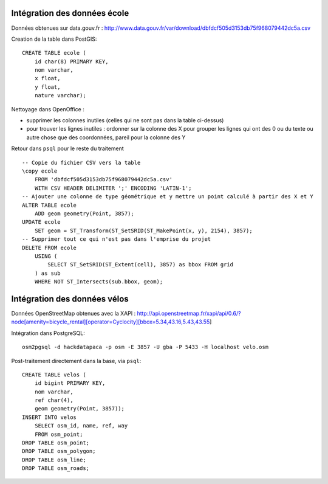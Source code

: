 Intégration des données école
-----------------------------

Données obtenues sur data.gouv.fr :
http://www.data.gouv.fr/var/download/dbfdcf505d3153db75f968079442dc5a.csv

Creation de la table dans PostGIS::

    CREATE TABLE ecole (
        id char(8) PRIMARY KEY,
        nom varchar,
        x float,
        y float,
        nature varchar);

Nettoyage dans OpenOffice :

* supprimer les colonnes inutiles (celles qui ne sont pas dans la table
  ci-dessus)
* pour trouver les lignes inutiles : ordonner sur la colonne des X pour grouper
  les lignes qui ont des 0 ou du texte ou autre chose que des coordonnées,
  pareil pour la colonne des Y

Retour dans ``psql`` pour le reste du traitement ::

    -- Copie du fichier CSV vers la table
    \copy ecole
        FROM 'dbfdcf505d3153db75f968079442dc5a.csv'
        WITH CSV HEADER DELIMITER ';' ENCODING 'LATIN-1';
    -- Ajouter une colonne de type géométrique et y mettre un point calculé à partir des X et Y
    ALTER TABLE ecole
        ADD geom geometry(Point, 3857);
    UPDATE ecole
        SET geom = ST_Transform(ST_SetSRID(ST_MakePoint(x, y), 2154), 3857);
    -- Supprimer tout ce qui n'est pas dans l'emprise du projet
    DELETE FROM ecole
        USING (
            SELECT ST_SetSRID(ST_Extent(cell), 3857) as bbox FROM grid
        ) as sub
        WHERE NOT ST_Intersects(sub.bbox, geom);

Intégration des données vélos
-----------------------------

Données OpenStreetMap obtenues avec la XAPI :
http://api.openstreetmap.fr/xapi/api/0.6/?node[amenity=bicycle_rental][operator=Cyclocity][bbox=5.34,43.16,5.43,43.55]

Intégration dans PostgreSQL::

    osm2pgsql -d hackdatapaca -p osm -E 3857 -U gba -P 5433 -H localhost velo.osm

Post-traitement directement dans la base, via ``psql``::

    CREATE TABLE velos (
        id bigint PRIMARY KEY,
        nom varchar,
        ref char(4),
        geom geometry(Point, 3857));
    INSERT INTO velos
        SELECT osm_id, name, ref, way
        FROM osm_point;
    DROP TABLE osm_point;
    DROP TABLE osm_polygon;
    DROP TABLE osm_line;
    DROP TABLE osm_roads;
